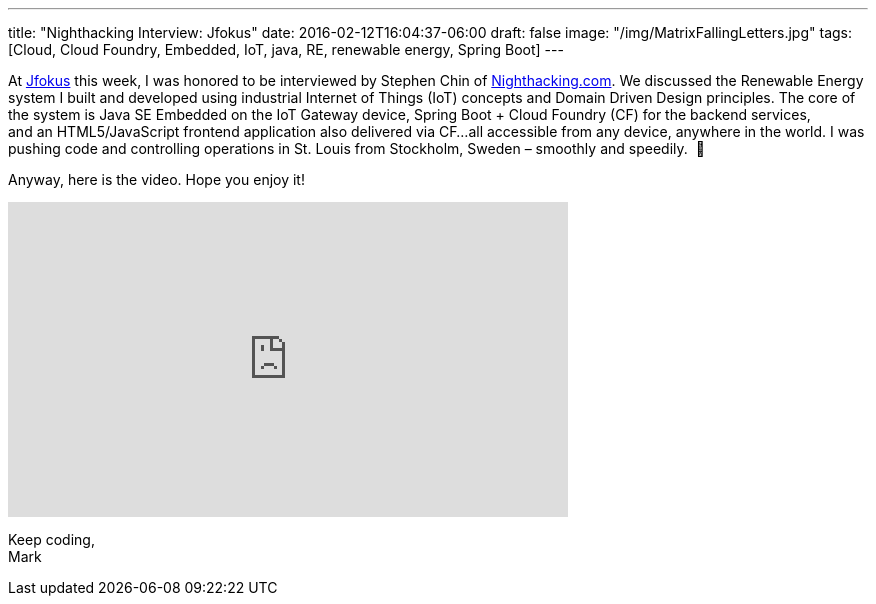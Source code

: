 ---
title: "Nighthacking Interview: Jfokus"
date: 2016-02-12T16:04:37-06:00
draft: false
image: "/img/MatrixFallingLetters.jpg"
tags: [Cloud, Cloud Foundry, Embedded, IoT, java, RE, renewable energy, Spring Boot]
---

At link:http://www.jfokus.se/jfokus/[Jfokus] this week, I was honored to be interviewed by Stephen Chin of link:http://nighthacking.com/mark-heckler-renewable-energy-in-the-cloud/[Nighthacking.com]. We discussed the Renewable Energy system I built and developed using industrial Internet of Things (IoT) concepts and Domain Driven Design principles. The core of the system is Java SE Embedded on the IoT Gateway device, Spring Boot + Cloud Foundry (CF) for the backend services, and an HTML5/JavaScript frontend application also delivered via CF…all accessible from any device, anywhere in the world. I was pushing code and controlling operations in St. Louis from Stockholm, Sweden – smoothly and speedily.  🙂

Anyway, here is the video. Hope you enjoy it!

++++
<iframe width="560" height="315" src="https://www.youtube.com/embed/Nz-WfKG2ny8" frameborder="0" allow="accelerometer; autoplay; encrypted-media; gyroscope; picture-in-picture" allowfullscreen></iframe>
++++

Keep coding, +
Mark
